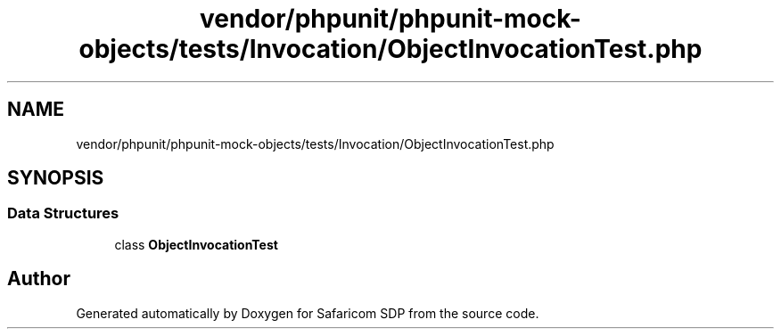 .TH "vendor/phpunit/phpunit-mock-objects/tests/Invocation/ObjectInvocationTest.php" 3 "Sat Sep 26 2020" "Safaricom SDP" \" -*- nroff -*-
.ad l
.nh
.SH NAME
vendor/phpunit/phpunit-mock-objects/tests/Invocation/ObjectInvocationTest.php
.SH SYNOPSIS
.br
.PP
.SS "Data Structures"

.in +1c
.ti -1c
.RI "class \fBObjectInvocationTest\fP"
.br
.in -1c
.SH "Author"
.PP 
Generated automatically by Doxygen for Safaricom SDP from the source code\&.

